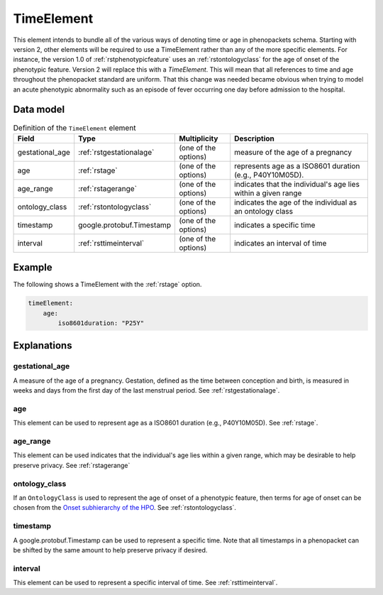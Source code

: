 .. _rsttimeelement:

############
TimeElement
############

This element intends to bundle all of the various ways of denoting time or age in
phenopackets schema. Starting with version 2, other elements will be required to
use a TimeElement rather than any of the more specific elements. For instance, the
version 1.0 of :ref:`rstphenotypicfeature` uses an :ref:`rstontologyclass` for the age of
onset of the phenotypic feature. Version 2 will replace this with a `TimeElement`. This
will mean that all references to time and age throughout the phenopacket standard
are uniform. That this change was needed became obvious when trying to model an acute
phenotypic abnormality such as an episode of fever occurring one day before admission
to the hospital.


Data model
##########


.. list-table:: Definition  of the ``TimeElement`` element
   :widths: 25 25 25 75
   :header-rows: 1

   * - Field
     - Type
     - Multiplicity
     - Description
   * - gestational_age
     - :ref:`rstgestationalage`
     - (one of the options)
     - measure of the age of a pregnancy
   * - age
     - :ref:`rstage`
     - (one of the options)
     - represents age as a ISO8601 duration (e.g., P40Y10M05D).
   * - age_range
     - :ref:`rstagerange`
     - (one of the options)
     - indicates that the individual's age lies within a given range
   * - ontology_class
     - :ref:`rstontologyclass`
     - (one of the options)
     - indicates the age of the individual as an ontology class
   * - timestamp
     - google.protobuf.Timestamp
     - (one of the options)
     - indicates a specific time
   * - interval
     - :ref:`rsttimeinterval`
     - (one of the options)
     - indicates an interval of time

Example
#######

The following shows a TimeElement with the :ref:`rstage` option.

.. code-block:: yaml

    timeElement:
        age:
            iso8601duration: "P25Y"

Explanations
############

gestational_age
~~~~~~~~~~~~~~~

A measure of the age of a pregnancy. Gestation, defined as the time between conception and birth,
is measured in weeks and days from the first day of the last menstrual period. See :ref:`rstgestationalage`.

age
~~~
This element can be used to represent age as a ISO8601 duration (e.g., P40Y10M05D). See :ref:`rstage`.

age_range
~~~~~~~~~
This element can be used indicates that the individual's age lies within a given range, which may be
desirable to help preserve privacy. See  :ref:`rstagerange`

ontology_class
~~~~~~~~~~~~~~

If an ``OntologyClass`` is used to represent the age of onset of a phenotypic feature,
then terms for age of onset can be chosen
from the `Onset subhierarchy of the HPO <https://hpo.jax.org/app/browse/term/HP:0003674>`_. See :ref:`rstontologyclass`.


timestamp
~~~~~~~~~
A google.protobuf.Timestamp can be used to represent a specific time. Note that all timestamps in a phenopacket can be shifted
by the same amount to help preserve privacy if desired.

interval
~~~~~~~~
This element can be used to represent a specific interval of time. See :ref:`rsttimeinterval`.







